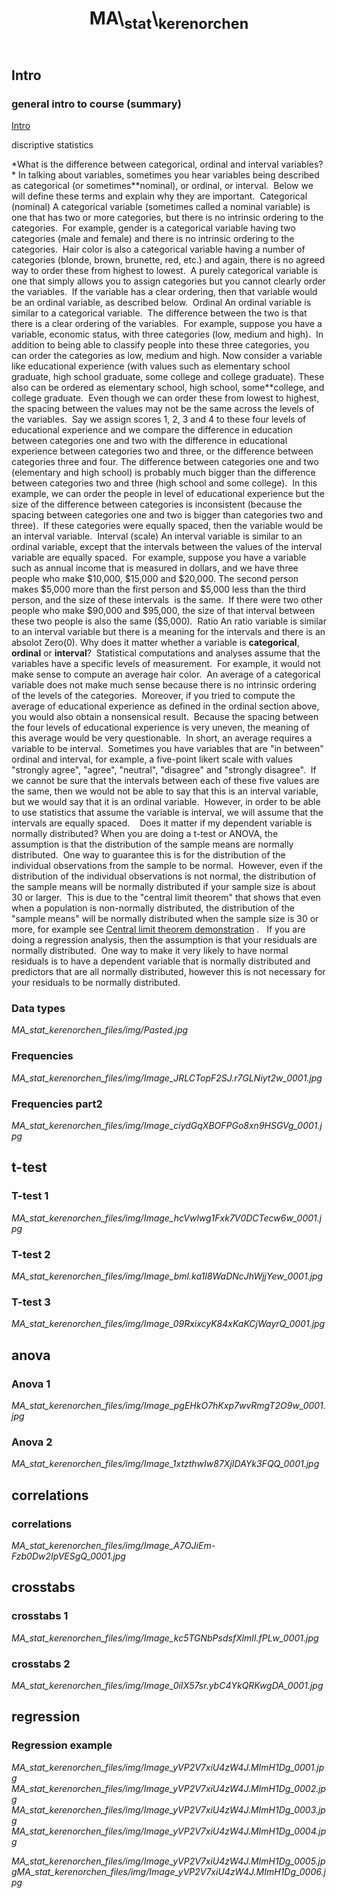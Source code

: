 #+TITLE: MA\_stat\_kerenorchen


** Intro

*** general intro to course (summary)


[[file:MA_stat_kerenorchen_files/attach/Stat_intro.pdf][Intro]]

discriptive statistics

*What is the difference between categorical, ordinal and interval
variables?
*
 In talking about variables, sometimes you hear variables being
described as categorical (or sometimes**nominal), or ordinal, or
interval.  Below we will define these terms and explain why they are
important.
  Categorical (nominal)
 A categorical variable (sometimes called a nominal variable) is one
that has two or more categories, but there is no intrinsic ordering to
the categories.  For example, gender is a categorical variable having
two categories (male and female) and there is no intrinsic ordering to
the categories.  Hair color is also a categorical variable having a
number of categories (blonde, brown, brunette, red, etc.) and again,
there is no agreed way to order these from highest to lowest.  A purely
categorical variable is one that simply allows you to assign categories
but you cannot clearly order the variables.  If the variable has a clear
ordering, then that variable would be an ordinal variable, as described
below.
  Ordinal
 An ordinal variable is similar to a categorical variable.  The
difference between the two is that there is a clear ordering of the
variables.  For example, suppose you have a variable, economic status,
with three categories (low, medium and high).  In addition to being able
to classify people into these three categories, you can order the
categories as low, medium and high. Now consider a variable like
educational experience (with values such as elementary school graduate,
high school graduate, some college and college graduate). These also can
be ordered as elementary school, high school, some**college, and college
graduate.  Even though we can order these from lowest to highest, the
spacing between the values may not be the same across the levels of the
variables.  Say we assign scores 1, 2, 3 and 4 to these four levels of
educational experience and we compare the difference in education
between categories one and two with the difference in educational
experience between categories two and three, or the difference between
categories three and four. The difference between categories one and two
(elementary and high school) is probably much bigger than the difference
between categories two and three (high school and some college).  In
this example, we can order the people in level of educational experience
but the size of the difference between categories is inconsistent
(because the spacing between categories one and two is bigger than
categories two and three).  If these categories were equally spaced,
then the variable would be an interval variable.
  Interval (scale)
 An interval variable is similar to an ordinal variable, except that the
intervals between the values of the interval variable are equally
spaced.  For example, suppose you have a variable such as annual income
that is measured in dollars, and we have three people who make $10,000,
$15,000 and $20,000. The second person makes $5,000 more than the first
person and $5,000 less than the third person, and the size of these
intervals  is the same.  If there were two other people who make $90,000
and $95,000, the size of that interval between these two people is also
the same ($5,000). 
 Ratio
 An ratio variable is similar to an interval variable but there is a
meaning for the intervals and there is an absolot Zero(0).
 Why does it matter whether a variable is *categorical*, *ordinal* or
*interval*? 
 Statistical computations and analyses assume that the variables have a
specific levels of measurement.  For example, it would not make sense to
compute an average hair color.  An average of a categorical variable
does not make much sense because there is no intrinsic ordering of the
levels of the categories.  Moreover, if you tried to compute the average
of educational experience as defined in the ordinal section above, you
would also obtain a nonsensical result.  Because the spacing between the
four levels of educational experience is very uneven, the meaning of
this average would be very questionable.  In short, an average requires
a variable to be interval.  Sometimes you have variables that are "in
between" ordinal and interval, for example, a five-point likert scale
with values "strongly agree", "agree", "neutral", "disagree" and
"strongly disagree".  If we cannot be sure that the intervals between
each of these five values are the same, then we would not be able to say
that this is an interval variable, but we would say that it is an
ordinal variable.  However, in order to be able to use statistics that
assume the variable is interval, we will assume that the intervals are
equally spaced.  
  Does it matter if my dependent variable is normally distributed?
 When you are doing a t-test or ANOVA, the assumption is that the
distribution of the sample means are normally distributed.  One way to
guarantee this is for the distribution of the individual observations
from the sample to be normal.  However, even if the distribution of the
individual observations is not normal, the distribution of the sample
means will be normally distributed if your sample size is about 30 or
larger.  This is due to the "central limit theorem" that shows that even
when a population is non-normally distributed, the distribution of the
"sample means" will be normally distributed when the sample size is 30
or more, for example see
[[http://www.ats.ucla.edu/stat/stata/ado/teach/clt.htm][Central limit
theorem demonstration]] .
  
 If you are doing a regression analysis, then the assumption is that
your residuals are normally distributed.  One way to make it very likely
to have normal residuals is to have a dependent variable that is
normally distributed and predictors that are all normally distributed,
however this is not necessary for your residuals to be normally
distributed.   
  
  
  

*** Data types

[[MA_stat_kerenorchen_files/img/Pasted.jpg]]

*** Frequencies

[[MA_stat_kerenorchen_files/img/Image_JRLCTopF2SJ.r7GLNiyt2w_0001.jpg]]

*** Frequencies part2

[[MA_stat_kerenorchen_files/img/Image_ciydGqXBOFPGo8xn9HSGVg_0001.jpg]]

** t-test

*** T-test 1

[[MA_stat_kerenorchen_files/img/Image_hcVwlwg1Fxk7V0DCTecw6w_0001.jpg]]

*** T-test 2

[[MA_stat_kerenorchen_files/img/Image_bml.ka1I8WaDNcJhWjjYew_0001.jpg]]

*** T-test 3

[[MA_stat_kerenorchen_files/img/Image_09RxixcyK84xKaKCjWayrQ_0001.jpg]]

** anova

*** Anova 1

[[MA_stat_kerenorchen_files/img/Image_pgEHkO7hKxp7wvRmgT2O9w_0001.jpg]]

*** Anova 2

[[MA_stat_kerenorchen_files/img/Image_1xtzthwIw87XjIDAYk3FQQ_0001.jpg]]

** correlations

*** correlations

[[MA_stat_kerenorchen_files/img/Image_A7OJiEm-Fzb0Dw2IpVESgQ_0001.jpg]]

** crosstabs

*** crosstabs 1

[[MA_stat_kerenorchen_files/img/Image_kc5TGNbPsdsfXlmlI.fPLw_0001.jpg]]

*** crosstabs 2

[[MA_stat_kerenorchen_files/img/Image_0iIX57sr.ybC4YkQRKwgDA_0001.jpg]]

** regression

*** Regression example

[[MA_stat_kerenorchen_files/img/Image_yVP2V7xiU4zW4J.MImH1Dg_0001.jpg]]
 [[MA_stat_kerenorchen_files/img/Image_yVP2V7xiU4zW4J.MImH1Dg_0002.jpg]]
 [[MA_stat_kerenorchen_files/img/Image_yVP2V7xiU4zW4J.MImH1Dg_0003.jpg]]
 [[MA_stat_kerenorchen_files/img/Image_yVP2V7xiU4zW4J.MImH1Dg_0004.jpg]]

[[MA_stat_kerenorchen_files/img/Image_yVP2V7xiU4zW4J.MImH1Dg_0005.jpg]][[MA_stat_kerenorchen_files/img/Image_yVP2V7xiU4zW4J.MImH1Dg_0006.jpg]]
